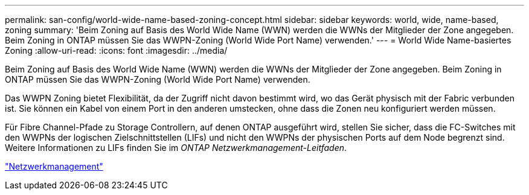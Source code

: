 ---
permalink: san-config/world-wide-name-based-zoning-concept.html 
sidebar: sidebar 
keywords: world, wide, name-based, zoning 
summary: 'Beim Zoning auf Basis des World Wide Name (WWN) werden die WWNs der Mitglieder der Zone angegeben. Beim Zoning in ONTAP müssen Sie das WWPN-Zoning (World Wide Port Name) verwenden.' 
---
= World Wide Name-basiertes Zoning
:allow-uri-read: 
:icons: font
:imagesdir: ../media/


[role="lead"]
Beim Zoning auf Basis des World Wide Name (WWN) werden die WWNs der Mitglieder der Zone angegeben. Beim Zoning in ONTAP müssen Sie das WWPN-Zoning (World Wide Port Name) verwenden.

Das WWPN Zoning bietet Flexibilität, da der Zugriff nicht davon bestimmt wird, wo das Gerät physisch mit der Fabric verbunden ist. Sie können ein Kabel von einem Port in den anderen umstecken, ohne dass die Zonen neu konfiguriert werden müssen.

Für Fibre Channel-Pfade zu Storage Controllern, auf denen ONTAP ausgeführt wird, stellen Sie sicher, dass die FC-Switches mit den WWPNs der logischen Zielschnittstellen (LIFs) und nicht den WWPNs der physischen Ports auf dem Node begrenzt sind. Weitere Informationen zu LIFs finden Sie im _ONTAP Netzwerkmanagement-Leitfaden_.

link:../networking/networking_reference.html["Netzwerkmanagement"]
